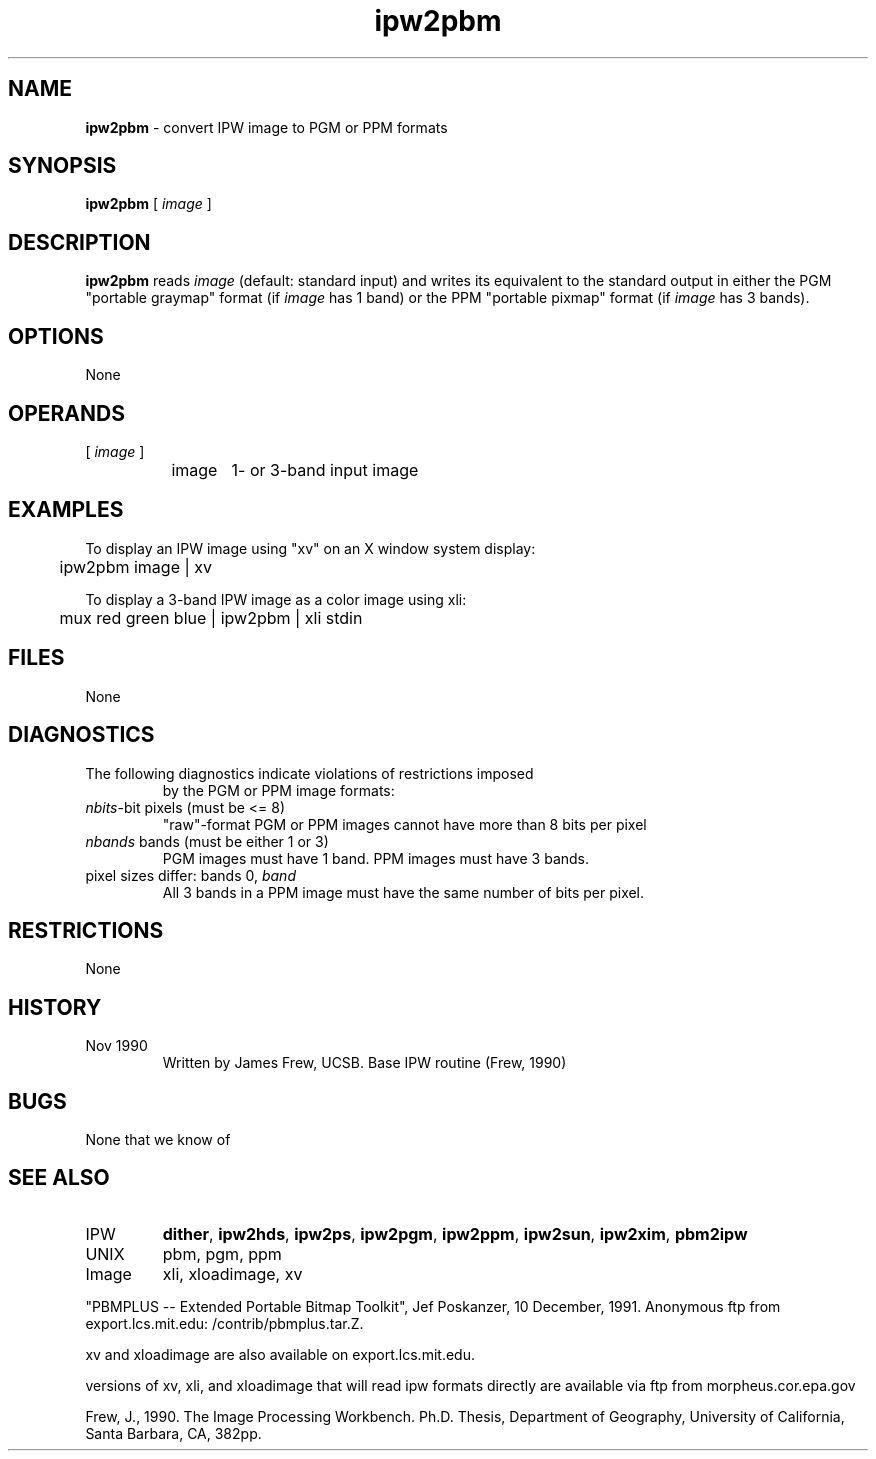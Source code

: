 .TH "ipw2pbm" "1" "5 November 2015" "IPW v2" "IPW User Commands"
.SH NAME
.PP
\fBipw2pbm\fP - convert IPW image to PGM or PPM formats
.SH SYNOPSIS
.sp
.nf
.ft CR
\fBipw2pbm\fP [\fI image \fP]
.ft R
.fi
.SH DESCRIPTION
.PP
\fBipw2pbm\fP reads \fIimage\fP (default: standard input) and writes its
equivalent to the standard output in either the PGM "portable graymap"
format (if \fIimage\fP has 1 band) or the PPM "portable pixmap" format (if
\fIimage\fP has 3 bands).
.SH OPTIONS
.PP
None
.SH OPERANDS
.TP
[\fI image \fP]
	image	1- or 3-band input image
.sp
.SH EXAMPLES
.PP
To display an IPW image using "xv" on an X window system display:
.sp
.nf
.ft CR
	ipw2pbm image | xv
.ft R
.fi

.PP
To display a 3-band IPW image as a color image using xli:
.sp
.nf
.ft CR
	mux red green blue | ipw2pbm | xli stdin
.ft R
.fi
.SH FILES
.sp
.nf
.ft CR
     None
.ft R
.fi
.SH DIAGNOSTICS
.sp
.TP
The following diagnostics indicate violations of restrictions imposed
by the PGM or PPM image formats:
.sp
.TP
\fInbits\fP-bit pixels (must be <= 8)
.br
	"raw"-format PGM or PPM images cannot have more than 8 bits
	per pixel
.sp
.TP
\fInbands\fP bands (must be either 1 or 3)
.br
	PGM images must have 1 band.  PPM images must have 3 bands.
.sp
.TP
pixel sizes differ: bands 0, \fIband\fP
.br
	All 3 bands in a PPM image must have the same number of bits
	per pixel.
.SH RESTRICTIONS
.PP
None
.SH HISTORY
.TP
Nov 1990
	Written by James Frew, UCSB.
Base IPW routine (Frew, 1990)
.SH BUGS
.PP
None that we know of
.SH SEE ALSO
.TP
IPW
	\fBdither\fP,
\fBipw2hds\fP,
\fBipw2ps\fP,
\fBipw2pgm\fP,
\fBipw2ppm\fP,
\fBipw2sun\fP,
\fBipw2xim\fP,
	\fBpbm2ipw\fP
.TP
UNIX
	pbm, pgm, ppm
.TP
Image
	xli, xloadimage, xv
.PP
"PBMPLUS -- Extended Portable Bitmap Toolkit", Jef Poskanzer,
	10 December, 1991.  Anonymous ftp from export.lcs.mit.edu:
	/contrib/pbmplus.tar.Z.
.PP
xv and xloadimage are also available on export.lcs.mit.edu.
.PP
versions of xv, xli, and xloadimage that will read ipw formats directly
are available via ftp from morpheus.cor.epa.gov
.PP
Frew, J., 1990.  The Image Processing Workbench.  Ph.D. Thesis,
	Department of Geography, University of California, Santa
	Barbara, CA, 382pp.
